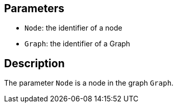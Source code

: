 == Parameters

* `Node`: the identifier of a node
* `Graph`: the identifier of a Graph

== Description

The parameter `Node` is a node in the graph `Graph`.